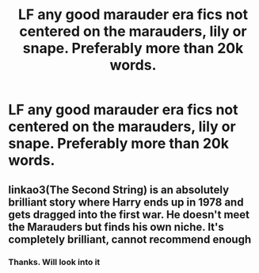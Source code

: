 #+TITLE: LF any good marauder era fics not centered on the marauders, lily or snape. Preferably more than 20k words.

* LF any good marauder era fics not centered on the marauders, lily or snape. Preferably more than 20k words.
:PROPERTIES:
:Author: schrodinger978
:Score: 6
:DateUnix: 1612177101.0
:DateShort: 2021-Feb-01
:FlairText: Request
:END:

** linkao3(The Second String) is an absolutely brilliant story where Harry ends up in 1978 and gets dragged into the first war. He doesn't meet the Marauders but finds his own niche. It's completely brilliant, cannot recommend enough
:PROPERTIES:
:Author: WhistlingBanshee
:Score: 4
:DateUnix: 1612183415.0
:DateShort: 2021-Feb-01
:END:

*** Thanks. Will look into it
:PROPERTIES:
:Author: schrodinger978
:Score: 1
:DateUnix: 1612183494.0
:DateShort: 2021-Feb-01
:END:
